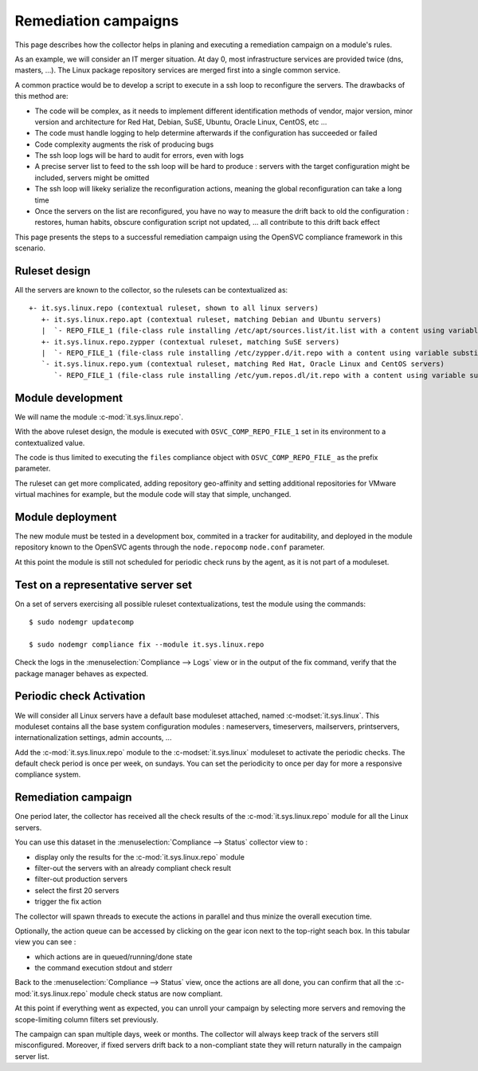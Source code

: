 Remediation campaigns
=====================

This page describes how the collector helps in planing and executing a remediation campaign on a module's rules.

As an example, we will consider an IT merger situation. At day 0, most infrastructure services are provided twice (dns, masters, ...). The Linux package repository services are merged first into a single common service.

A common practice would be to develop a script to execute in a ssh loop to reconfigure the servers. The drawbacks of this method are:

* The code will be complex, as it needs to implement different identification methods of vendor, major version, minor version and architecture for Red Hat, Debian, SuSE, Ubuntu, Oracle Linux, CentOS, etc ...
* The code must handle logging to help determine afterwards if the configuration has succeeded or failed
* Code complexity augments the risk of producing bugs
* The ssh loop logs will be hard to audit for errors, even with logs
* A precise server list to feed to the ssh loop will be hard to produce : servers with the target configuration might be included, servers might be omitted
* The ssh loop will likeky serialize the reconfiguration actions, meaning the global reconfiguration can take a long time 
* Once the servers on the list are reconfigured, you have no way to measure the drift back to old the configuration : restores, human habits, obscure configuration script not updated, ... all contribute to this drift back effect

This page presents the steps to a successful remediation campaign using the OpenSVC compliance framework in this scenario.

Ruleset design
++++++++++++++

All the servers are known to the collector, so the rulesets can be contextualized as::

  +- it.sys.linux.repo (contextual ruleset, shown to all linux servers)
     +- it.sys.linux.repo.apt (contextual ruleset, matching Debian and Ubuntu servers)
     |  `- REPO_FILE_1 (file-class rule installing /etc/apt/sources.list/it.list with a content using variable substitution for OS_ARCH, OS_RELEASE, OS_UPDATE to format the repo url)
     +- it.sys.linux.repo.zypper (contextual ruleset, matching SuSE servers)
     |  `- REPO_FILE_1 (file-class rule installing /etc/zypper.d/it.repo with a content using variable substitution for OS_ARCH, OS_RELEASE, OS_UPDATE to format the repo url)
     `- it.sys.linux.repo.yum (contextual ruleset, matching Red Hat, Oracle Linux and CentOS servers)
        `- REPO_FILE_1 (file-class rule installing /etc/yum.repos.dl/it.repo with a content using variable substitution for OS_ARCH, OS_RELEASE, OS_UPDATE to format the repo url)

Module development
++++++++++++++++++

We will name the module :c-mod:`it.sys.linux.repo`.

With the above ruleset design, the module is executed with ``OSVC_COMP_REPO_FILE_1`` set in its environment to a contextualized value.

The code is thus limited to executing the ``files`` compliance object with ``OSVC_COMP_REPO_FILE_`` as the prefix parameter.

The ruleset can get more complicated, adding repository geo-affinity and setting additional repositories for VMware virtual machines for example, but the module code will stay that simple, unchanged.

Module deployment
+++++++++++++++++

The new module must be tested in a development box, commited in a tracker for auditability, and deployed in the module repository known to the OpenSVC agents through the ``node.repocomp`` ``node.conf`` parameter.

At this point the module is still not scheduled for periodic check runs by the agent, as it is not part of a moduleset.

Test on a representative server set
+++++++++++++++++++++++++++++++++++

On a set of servers exercising all possible ruleset contextualizations, test the module using the commands::

  $ sudo nodemgr updatecomp

  $ sudo nodemgr compliance fix --module it.sys.linux.repo

Check the logs in the :menuselection:`Compliance --> Logs` view or in the output of the fix command, verify that the package manager behaves as expected.

Periodic check Activation
+++++++++++++++++++++++++

We will consider all Linux servers have a default base moduleset attached, named :c-modset:`it.sys.linux`. This moduleset contains all the base system configuration modules :  nameservers, timeservers, mailservers, printservers, internationalization settings, admin accounts, ...

Add the :c-mod:`it.sys.linux.repo` module to the :c-modset:`it.sys.linux` moduleset to activate the periodic checks. The default check period is once per week, on sundays. You can set the periodicity to once per day for more a responsive compliance system.

Remediation campaign
++++++++++++++++++++

One period later, the collector has received all the check results of the :c-mod:`it.sys.linux.repo` module for all the Linux servers.

You can use this dataset in the :menuselection:`Compliance --> Status` collector view to :

* display only the results for the :c-mod:`it.sys.linux.repo` module
* filter-out the servers with an already compliant check result
* filter-out production servers
* select the first 20 servers
* trigger the fix action

The collector will spawn threads to execute the actions in parallel and thus minize the overall execution time.

Optionally, the action queue can be accessed by clicking on the gear icon next to the top-right seach box. In this tabular view you can see :

* which actions are in queued/running/done state 
* the command execution stdout and stderr

Back to the :menuselection:`Compliance --> Status` view, once the actions are all done, you can confirm that all the :c-mod:`it.sys.linux.repo` module check status are now compliant.

At this point if everything went as expected, you can unroll your campaign by selecting more servers and removing the scope-limiting column filters set previously.

The campaign can span multiple days, week or months. The collector will always keep track of the servers still misconfigured. Moreover, if fixed servers drift back to a non-compliant state they will return naturally in the campaign server list.

